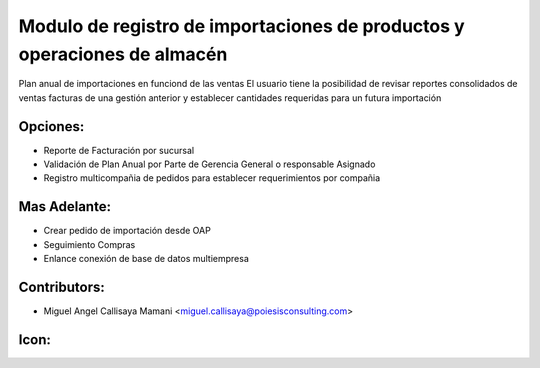Modulo de registro de importaciones de productos y operaciones de almacén
==========================================

Plan anual de importaciones en funciond de las ventas
El usuario tiene la posibilidad de revisar reportes
consolidados de ventas facturas de una gestión anterior
y establecer cantidades requeridas para un futura importación

Opciones:
--------------
* Reporte de Facturación por sucursal
* Validación de Plan Anual por Parte de Gerencia General o responsable Asignado
* Registro multicompañia de pedidos para establecer requerimientos por compañia

Mas Adelante:
------
* Crear pedido de importación desde OAP
* Seguimiento Compras
* Enlance conexión de base de datos multiempresa

Contributors:
-------------
* Miguel Angel Callisaya Mamani <miguel.callisaya@poiesisconsulting.com>

Icon:
-----

